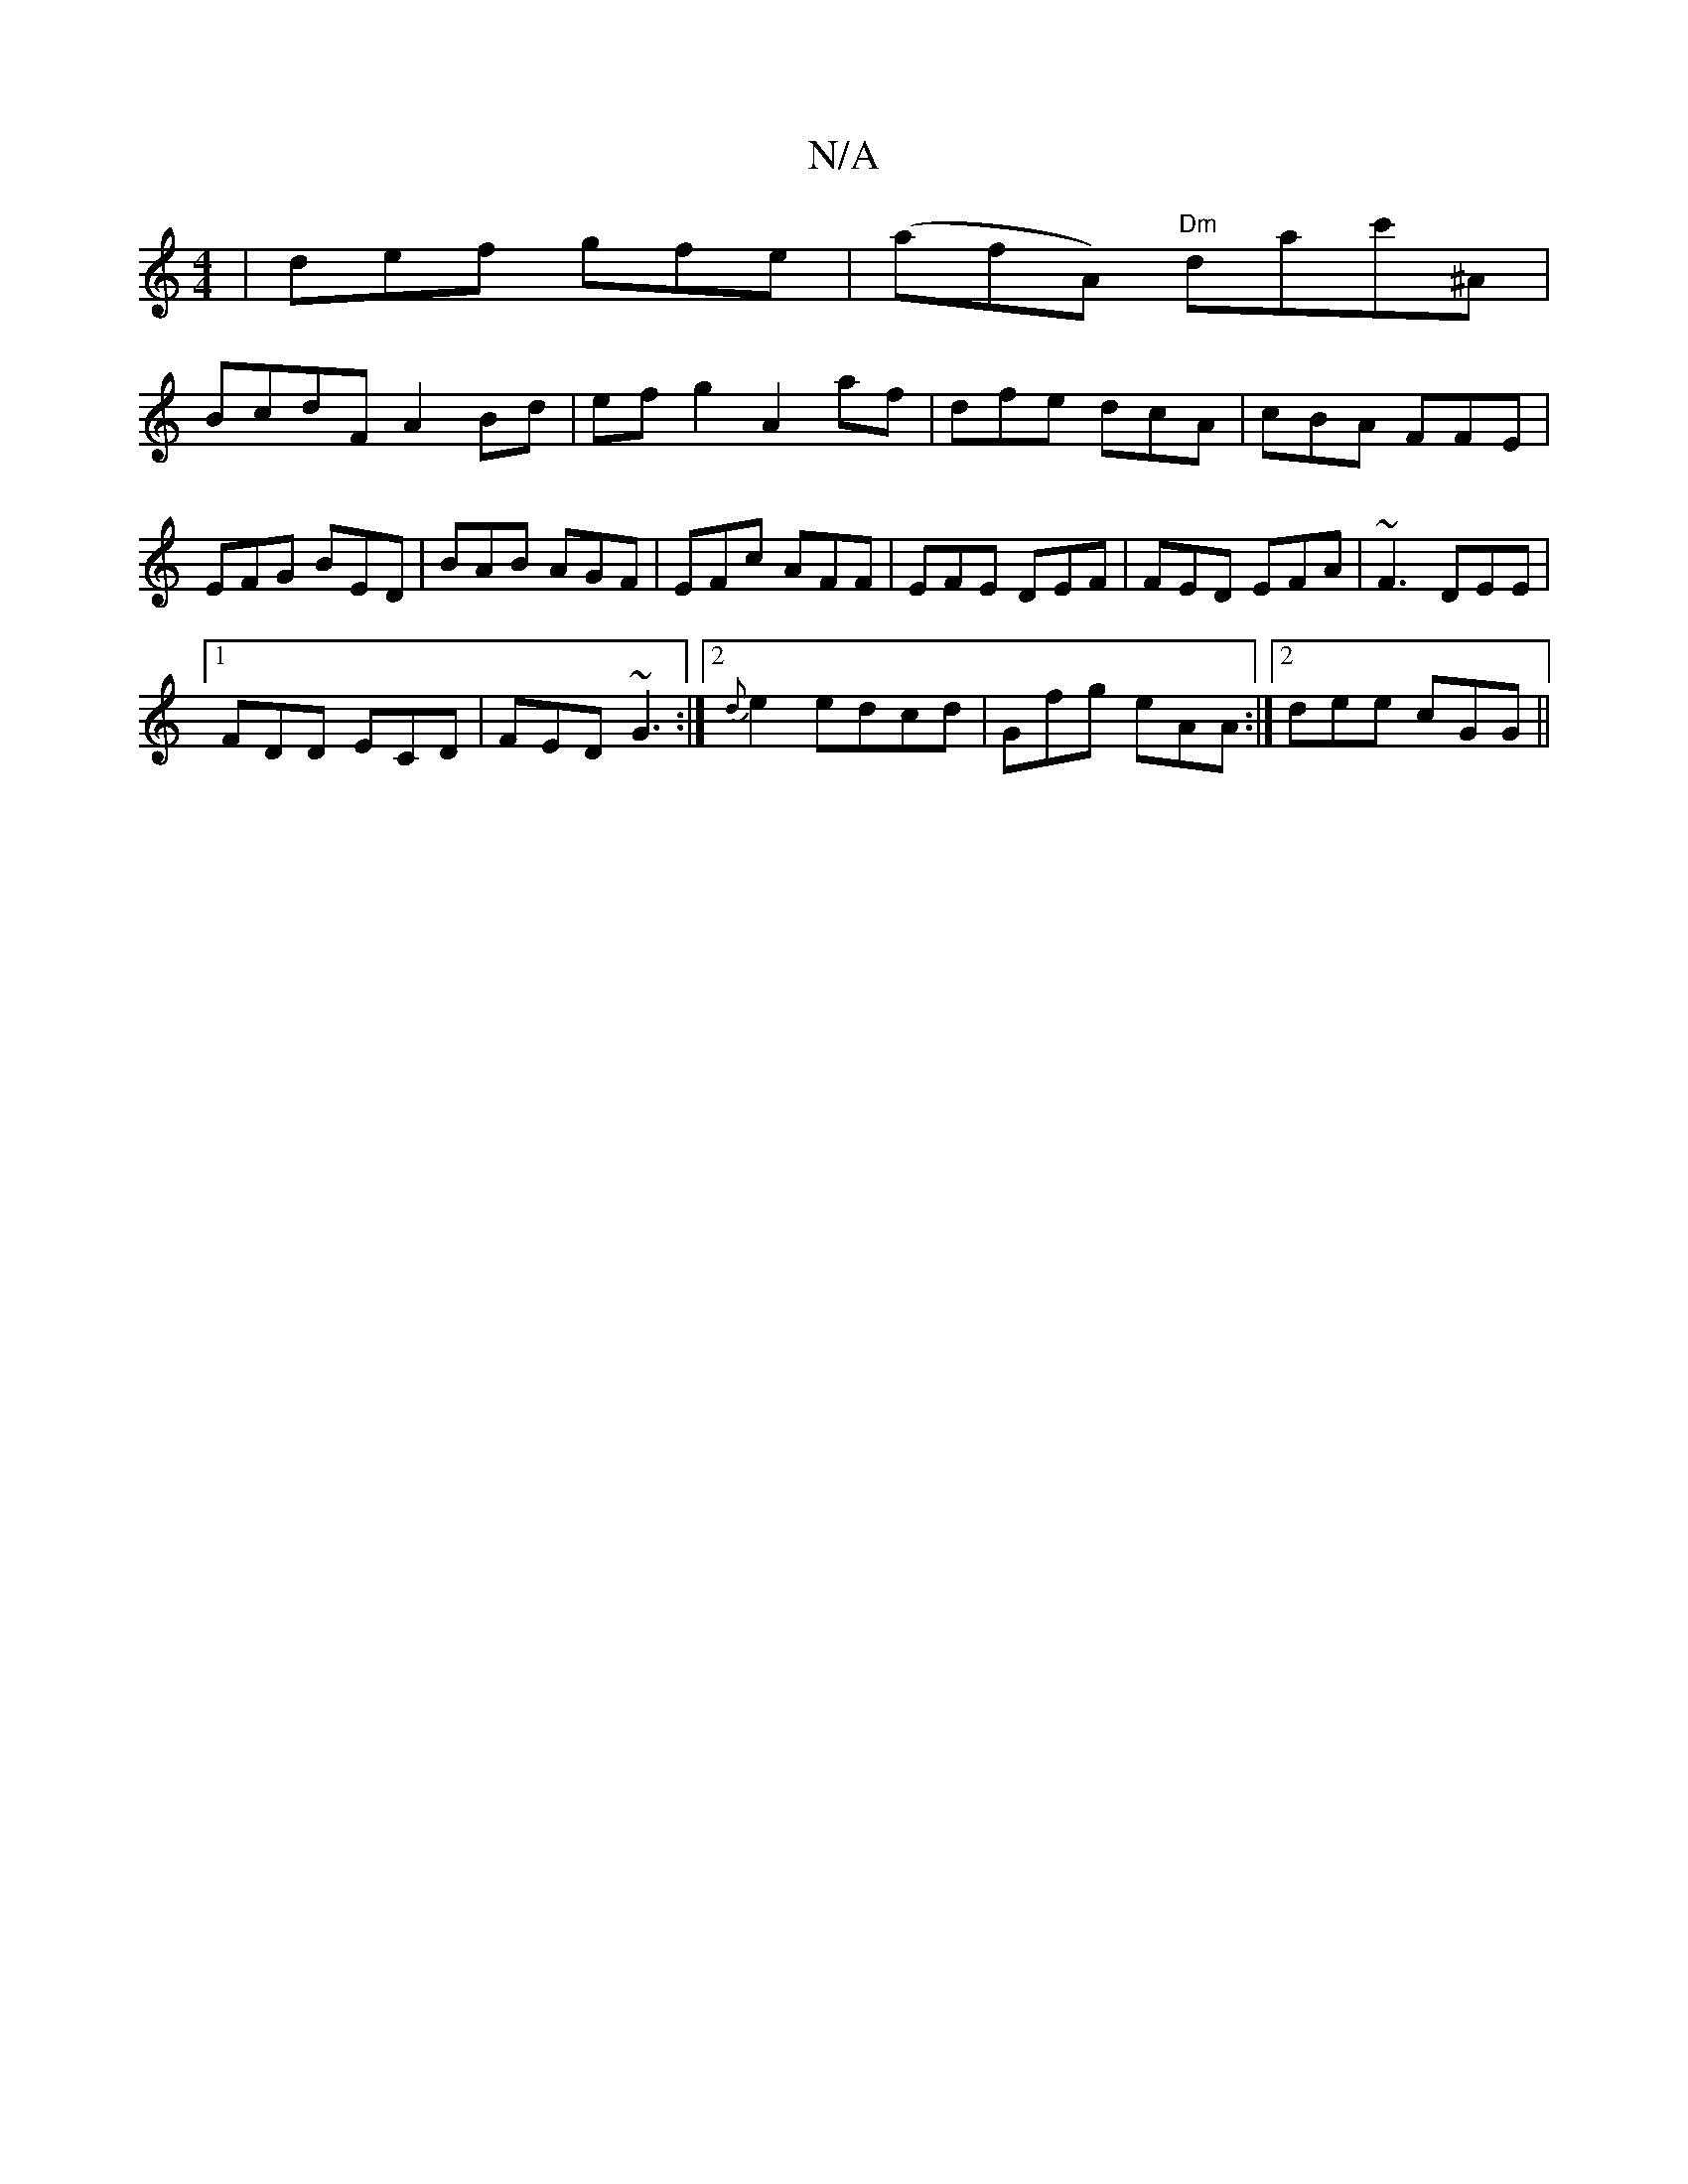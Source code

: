 X:1
T:N/A
M:4/4
R:N/A
K:Cmajor
 | def gfe | (afA) "Dm"dac'^A|
BcdF A2Bd|efg2 A2af| dfe dcA | cBA FFE | EFG BED | BAB AGF | EFc AFF | EFE DEF | FED EFA | ~F3 DEE |
[1 FDD ECD |  FED ~G3 :|[2 {d}e2 edcd | Gfg eAA :|2 dee cGG ||

fezg